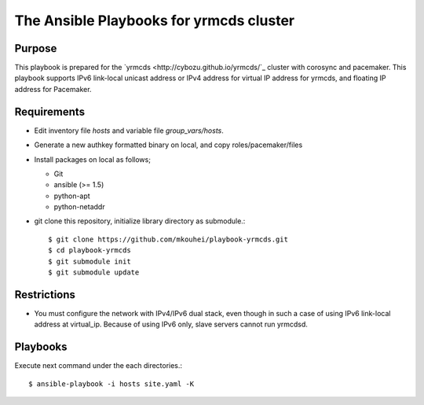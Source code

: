 ==========================================
 The Ansible Playbooks for yrmcds cluster
==========================================

Purpose
-------

This playbook is prepared for the `yrmcds <http://cybozu.github.io/yrmcds/`_ cluster with corosync and pacemaker. This playbook supports IPv6 link-local unicast address or IPv4 address for virtual IP address for yrmcds, and floating IP address for Pacemaker.


Requirements
------------

* Edit inventory file `hosts` and variable file `group_vars/hosts`.
* Generate a new authkey formatted binary on local, and copy roles/pacemaker/files
* Install packages on local as follows;

  * Git
  * ansible (>= 1.5)
  * python-apt
  * python-netaddr

* git clone this repository, initialize library directory as submodule.::

    $ git clone https://github.com/mkouhei/playbook-yrmcds.git
    $ cd playbook-yrmcds
    $ git submodule init
    $ git submodule update

Restrictions
------------

* You must configure the network with IPv4/IPv6 dual stack,
  even though in such a case of using IPv6 link-local address at virtual_ip.
  Because of using IPv6 only, slave servers cannot run yrmcdsd.

Playbooks
---------

Execute next command under the each directories.::

  $ ansible-playbook -i hosts site.yaml -K

